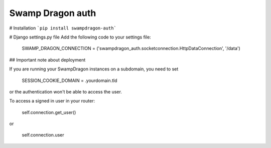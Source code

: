 Swamp Dragon auth
=================

# Installation
```pip install swampdragon-auth```


# Django settings.py file
Add the following code to your settings file:

    SWAMP_DRAGON_CONNECTION = ('swampdragon_auth.socketconnection.HttpDataConnection', '/data')


## Important note about deployment

If you are running your SwampDragon instances on a subdomain, you need to set 

    SESSION_COOKIE_DOMAIN = .yourdomain.tld

or the authentication won't be able to access the user.

To access a signed in user in your router:

    self.connection.get_user()

or

    self.connection.user


